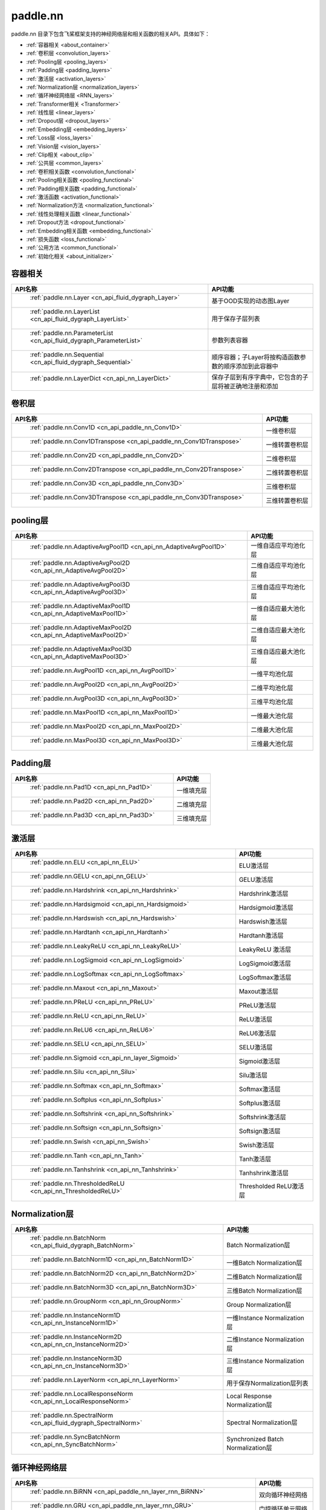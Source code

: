 .. _cn_overview_nn:

paddle.nn
---------------------

paddle.nn 目录下包含飞桨框架支持的神经网络层和相关函数的相关API。具体如下：

-  :ref:`容器相关 <about_container>`
-  :ref:`卷积层 <convolution_layers>`
-  :ref:`Pooling层 <pooling_layers>`
-  :ref:`Padding层 <padding_layers>`
-  :ref:`激活层 <activation_layers>`
-  :ref:`Normalization层 <normalization_layers>`
-  :ref:`循环神经网络层 <RNN_layers>`
-  :ref:`Transformer相关 <Transformer>`
-  :ref:`线性层 <linear_layers>`
-  :ref:`Dropout层 <dropout_layers>`
-  :ref:`Embedding层 <embedding_layers>`
-  :ref:`Loss层 <loss_layers>`
-  :ref:`Vision层 <vision_layers>`
-  :ref:`Clip相关 <about_clip>`
-  :ref:`公共层 <common_layers>`
-  :ref:`卷积相关函数 <convolution_functional>`
-  :ref:`Pooling相关函数 <pooling_functional>`
-  :ref:`Padding相关函数 <padding_functional>`
-  :ref:`激活函数 <activation_functional>`
-  :ref:`Normalization方法 <normalization_functional>`
-  :ref:`线性处理相关函数 <linear_functional>`
-  :ref:`Dropout方法 <dropout_functional>`
-  :ref:`Embedding相关函数 <embedding_functional>`
-  :ref:`损失函数 <loss_functional>`
-  :ref:`公用方法 <common_functional>`
-  :ref:`初始化相关 <about_initializer>`




.. _about_container:

容器相关
::::::::::::::::::::

.. csv-table::
    :header: "API名称", "API功能"
    

    " :ref:`paddle.nn.Layer <cn_api_fluid_dygraph_Layer>` ", "基于OOD实现的动态图Layer"
    " :ref:`paddle.nn.LayerList <cn_api_fluid_dygraph_LayerList>` ", "用于保存子层列表"
    " :ref:`paddle.nn.ParameterList <cn_api_fluid_dygraph_ParameterList>` ", "参数列表容器"
    " :ref:`paddle.nn.Sequential <cn_api_fluid_dygraph_Sequential>` ", "顺序容器；子Layer将按构造函数参数的顺序添加到此容器中"
    " :ref:`paddle.nn.LayerDict <cn_api_nn_LayerDict>` ", "保存子层到有序字典中，它包含的子层将被正确地注册和添加"

.. _convolution_layers:

卷积层
:::::::::::::::::::::::

.. csv-table::
    :header: "API名称", "API功能"
    


    " :ref:`paddle.nn.Conv1D <cn_api_paddle_nn_Conv1D>` ", "一维卷积层"
    " :ref:`paddle.nn.Conv1DTranspose <cn_api_paddle_nn_Conv1DTranspose>` ", "一维转置卷积层"
    " :ref:`paddle.nn.Conv2D <cn_api_paddle_nn_Conv2D>` ", "二维卷积层"
    " :ref:`paddle.nn.Conv2DTranspose <cn_api_paddle_nn_Conv2DTranspose>` ", "二维转置卷积层"
    " :ref:`paddle.nn.Conv3D <cn_api_paddle_nn_Conv3D>` ", "三维卷积层"
    " :ref:`paddle.nn.Conv3DTranspose <cn_api_paddle_nn_Conv3DTranspose>` ", "三维转置卷积层"
    
.. _pooling_layers:

pooling层
:::::::::::::::::::::::

.. csv-table::
    :header: "API名称", "API功能"
    

    " :ref:`paddle.nn.AdaptiveAvgPool1D <cn_api_nn_AdaptiveAvgPool1D>` ", "一维自适应平均池化层"
    " :ref:`paddle.nn.AdaptiveAvgPool2D <cn_api_nn_AdaptiveAvgPool2D>` ", "二维自适应平均池化层"
    " :ref:`paddle.nn.AdaptiveAvgPool3D <cn_api_nn_AdaptiveAvgPool3D>` ", "三维自适应平均池化层"
    " :ref:`paddle.nn.AdaptiveMaxPool1D <cn_api_nn_AdaptiveMaxPool1D>` ", "一维自适应最大池化层"
    " :ref:`paddle.nn.AdaptiveMaxPool2D <cn_api_nn_AdaptiveMaxPool2D>` ", "二维自适应最大池化层"
    " :ref:`paddle.nn.AdaptiveMaxPool3D <cn_api_nn_AdaptiveMaxPool3D>` ", "三维自适应最大池化层"
    " :ref:`paddle.nn.AvgPool1D <cn_api_nn_AvgPool1D>` ", "一维平均池化层"
    " :ref:`paddle.nn.AvgPool2D <cn_api_nn_AvgPool2D>` ", "二维平均池化层"
    " :ref:`paddle.nn.AvgPool3D <cn_api_nn_AvgPool3D>` ", "三维平均池化层"
    " :ref:`paddle.nn.MaxPool1D <cn_api_nn_MaxPool1D>` ", "一维最大池化层"
    " :ref:`paddle.nn.MaxPool2D <cn_api_nn_MaxPool2D>` ", "二维最大池化层"
    " :ref:`paddle.nn.MaxPool3D <cn_api_nn_MaxPool3D>` ", "三维最大池化层"
    
.. _padding_layers:

Padding层
:::::::::::::::::::::::

.. csv-table::
    :header: "API名称", "API功能"
    

    " :ref:`paddle.nn.Pad1D <cn_api_nn_Pad1D>` ", "一维填充层"
    " :ref:`paddle.nn.Pad2D <cn_api_nn_Pad2D>` ", "二维填充层"
    " :ref:`paddle.nn.Pad3D <cn_api_nn_Pad3D>` ", "三维填充层"
    
.. _activation_layers:

激活层
:::::::::::::::::::::::

.. csv-table::
    :header: "API名称", "API功能"
    

    " :ref:`paddle.nn.ELU <cn_api_nn_ELU>` ", "ELU激活层"
    " :ref:`paddle.nn.GELU <cn_api_nn_GELU>` ", "GELU激活层"
    " :ref:`paddle.nn.Hardshrink <cn_api_nn_Hardshrink>` ", "Hardshrink激活层"
    " :ref:`paddle.nn.Hardsigmoid <cn_api_nn_Hardsigmoid>` ", "Hardsigmoid激活层"
    " :ref:`paddle.nn.Hardswish <cn_api_nn_Hardswish>` ", "Hardswish激活层"
    " :ref:`paddle.nn.Hardtanh <cn_api_nn_Hardtanh>` ", "Hardtanh激活层"
    " :ref:`paddle.nn.LeakyReLU <cn_api_nn_LeakyReLU>` ", "LeakyReLU 激活层"
    " :ref:`paddle.nn.LogSigmoid <cn_api_nn_LogSigmoid>` ", "LogSigmoid激活层"
    " :ref:`paddle.nn.LogSoftmax <cn_api_nn_LogSoftmax>` ", "LogSoftmax激活层"
    " :ref:`paddle.nn.Maxout <cn_api_nn_Maxout>` ", "Maxout激活层"
    " :ref:`paddle.nn.PReLU <cn_api_nn_PReLU>` ", "PReLU激活层"
    " :ref:`paddle.nn.ReLU <cn_api_nn_ReLU>` ", "ReLU激活层"
    " :ref:`paddle.nn.ReLU6 <cn_api_nn_ReLU6>` ", "ReLU6激活层"
    " :ref:`paddle.nn.SELU <cn_api_nn_SELU>` ", "SELU激活层"
    " :ref:`paddle.nn.Sigmoid <cn_api_nn_layer_Sigmoid>` ", "Sigmoid激活层"
    " :ref:`paddle.nn.Silu <cn_api_nn_Silu>` ", "Silu激活层"
    " :ref:`paddle.nn.Softmax <cn_api_nn_Softmax>` ", "Softmax激活层"
    " :ref:`paddle.nn.Softplus <cn_api_nn_Softplus>` ", "Softplus激活层"
    " :ref:`paddle.nn.Softshrink <cn_api_nn_Softshrink>` ", "Softshrink激活层"
    " :ref:`paddle.nn.Softsign <cn_api_nn_Softsign>` ", "Softsign激活层"
    " :ref:`paddle.nn.Swish <cn_api_nn_Swish>` ", "Swish激活层"
    " :ref:`paddle.nn.Tanh <cn_api_nn_Tanh>` ", "Tanh激活层"
    " :ref:`paddle.nn.Tanhshrink <cn_api_nn_Tanhshrink>` ", "Tanhshrink激活层"
    " :ref:`paddle.nn.ThresholdedReLU <cn_api_nn_ThresholdedReLU>` ", "Thresholded ReLU激活层"
    
.. _normalization_layers:

Normalization层
:::::::::::::::::::::::

.. csv-table::
    :header: "API名称", "API功能"
    

    " :ref:`paddle.nn.BatchNorm <cn_api_fluid_dygraph_BatchNorm>` ", "Batch Normalization层"
    " :ref:`paddle.nn.BatchNorm1D <cn_api_nn_BatchNorm1D>` ", "一维Batch Normalization层"
    " :ref:`paddle.nn.BatchNorm2D <cn_api_nn_BatchNorm2D>` ", "二维Batch Normalization层"
    " :ref:`paddle.nn.BatchNorm3D <cn_api_nn_BatchNorm3D>` ", "三维Batch Normalization层"
    " :ref:`paddle.nn.GroupNorm <cn_api_nn_GroupNorm>` ", "Group Normalization层"
    " :ref:`paddle.nn.InstanceNorm1D <cn_api_nn_InstanceNorm1D>` ", "一维Instance Normalization层"
    " :ref:`paddle.nn.InstanceNorm2D <cn_api_nn_cn_InstanceNorm2D>` ", "二维Instance Normalization层"
    " :ref:`paddle.nn.InstanceNorm3D <cn_api_nn_cn_InstanceNorm3D>` ", "三维Instance Normalization层"
    " :ref:`paddle.nn.LayerNorm <cn_api_nn_LayerNorm>` ", "用于保存Normalization层列表"
    " :ref:`paddle.nn.LocalResponseNorm <cn_api_nn_LocalResponseNorm>` ", "Local Response Normalization层"
    " :ref:`paddle.nn.SpectralNorm <cn_api_fluid_dygraph_SpectralNorm>` ", "Spectral Normalization层"
    " :ref:`paddle.nn.SyncBatchNorm <cn_api_nn_SyncBatchNorm>` ", "Synchronized Batch Normalization层"
    
.. _RNN_layers:

循环神经网络层
:::::::::::::::::::::::

.. csv-table::
    :header: "API名称", "API功能"
    

    " :ref:`paddle.nn.BiRNN <cn_api_paddle_nn_layer_rnn_BiRNN>` ", "双向循环神经网络"
    " :ref:`paddle.nn.GRU <cn_api_paddle_nn_layer_rnn_GRU>` ", "门控循环单元网络"
    " :ref:`paddle.nn.GRUCell <cn_api_paddle_nn_layer_rnn_GRUCell>` ", "门控循环单元"
    " :ref:`paddle.nn.LSTM <cn_api_paddle_nn_layer_rnn_LSTM>` ", "长短期记忆网络"
    " :ref:`paddle.nn.LSTMCell <cn_api_paddle_nn_layer_rnn_LSTMCell>` ", "长短期记忆网络单元"
    " :ref:`paddle.nn.RNN <cn_api_paddle_nn_layer_rnn_RNN>` ", "循环神经网络"
    " :ref:`paddle.nn.RNNCellBase <cn_api_paddle_nn_layer_rnn_RNNCellBase>` ", "循环神经网络单元基类"
    " :ref:`paddle.nn.SimpleRNN <cn_api_paddle_nn_layer_rnn_SimpleRNN>` ", "简单循环神经网络"
    " :ref:`paddle.nn.SimpleRNNCell <cn_api_paddle_nn_layer_rnn_SimpleRNNCell>` ", "简单循环神经网络单元"
   
.. _Transformer:

Transformer相关
:::::::::::::::::::::::

.. csv-table::
    :header: "API名称", "API功能"
    

    " :ref:`paddle.nn.MultiHeadAttention <cn_api_nn_MultiHeadAttention>` ", "多头注意力机制"
    " :ref:`paddle.nn.Transformer <cn_api_nn_Transformer>` ", "Transformer模型"
    " :ref:`paddle.nn.TransformerDecoder <cn_api_nn_TransformerDecoder>` ", "Transformer解码器"
    " :ref:`paddle.nn.TransformerDecoderLayer <cn_api_nn_TransformerDecoderLayer>` ", "Transformer解码器层"
    " :ref:`paddle.nn.TransformerEncoder <cn_api_nn_TransformerEncoder>` ", "Transformer编码器"
    " :ref:`paddle.nn.TransformerEncoderLayer <cn_api_nn_TransformerEncoderLayer>` ", "Transformer编码器层"
    
.. _linear_layers:

线性层
:::::::::::::::::::::::

.. csv-table::
    :header: "API名称", "API功能"
    

    " :ref:`paddle.nn.Bilinear <cn_api_nn_Bilinear>` ", "对两个输入执行双线性张量积"
    " :ref:`paddle.nn.Linear <cn_api_paddle_nn_layer_common_Linear>` ", "线性变换层"
    
.. _dropout_layers:

Dropout层
:::::::::::::::::::::::

.. csv-table::
    :header: "API名称", "API功能"
    

    " :ref:`paddle.nn.AlphaDropout <cn_api_nn_AlphaDropout>` ", "具有自归一化性质的dropout"
    " :ref:`paddle.nn.Dropout <cn_api_nn_Dropout>` ", "Dropout"
    " :ref:`paddle.nn.Dropout2D <cn_api_nn_Dropout2D>` ", "一维Dropout"
    " :ref:`paddle.nn.Dropout3D <cn_api_nn_Dropout3D>` ", "二维Dropout"
    
.. _embedding_layers:

Embedding层
:::::::::::::::::::::::

.. csv-table::
    :header: "API名称", "API功能"
    

    " :ref:`paddle.nn.Embedding <cn_api_nn_Embedding>` ", "嵌入层(Embedding Layer)"
    
.. _loss_layers:

Loss层
:::::::::::::::::::::::

.. csv-table::
    :header: "API名称", "API功能"
    

    " :ref:`paddle.nn.BCELoss <cn_api_paddle_nn_BCELoss>` ", "BCELoss层"
    " :ref:`paddle.nn.BCEWithLogitsLoss <cn_api_paddle_nn_BCEWithLogitsLoss>` ", "BCEWithLogitsLoss层"
    " :ref:`paddle.nn.CrossEntropyLoss <cn_api_nn_loss_CrossEntropyLoss>` ", "交叉熵损失层"
    " :ref:`paddle.nn.CTCLoss <cn_api_paddle_nn_CTCLoss>` ", "CTCLoss层"
    " :ref:`paddle.nn.HSigmoidLoss <cn_api_paddle_nn_HSigmoidLoss>` ", "层次sigmoid损失层"
    " :ref:`paddle.nn.KLDivLoss <cn_api_paddle_nn_KLDivLoss>` ", "Kullback-Leibler散度损失层"
    " :ref:`paddle.nn.L1Loss <cn_api_paddle_nn_L1Loss>` ", "L1损失层"
    " :ref:`paddle.nn.MarginRankingLoss <cn_api_nn_loss_MarginRankingLoss>` ", "MarginRankingLoss层"
    " :ref:`paddle.nn.MSELoss <cn_api_paddle_nn_MSELoss>` ", "均方差误差损失层"
    " :ref:`paddle.nn.NLLLoss <cn_api_nn_loss_NLLLoss>` ", "NLLLoss层"
    " :ref:`paddle.nn.SmoothL1Loss <cn_api_paddle_nn_SmoothL1Loss>` ", "平滑L1损失层"
    
.. _vision_layers:

Vision层
:::::::::::::::::::::::

.. csv-table::
    :header: "API名称", "API功能"
    

    " :ref:`paddle.nn.PixelShuffle <cn_api_nn_PixelShuffle>` ", "将一个形为[N, C, H, W]或是[N, H, W, C]的Tensor重新排列成形为 [N, C/r**2, H*r, W*r]或 [N, H*r, W*r, C/r**2] 的Tensor"
    " :ref:`paddle.nn.Upsample <cn_api_paddle_nn_Upsample>` ", "用于调整一个batch中图片的大小"
    " :ref:`paddle.nn.UpsamplingBilinear2D <cn_api_paddle_nn_UpsamplingBilinear2D>` ", "用于调整一个batch中图片的大小（使用双线性插值方法）"
    " :ref:`paddle.nn.UpsamplingNearest2D <cn_api_paddle_nn_UpsamplingNearest2D>` ", "用于调整一个batch中图片的大小（使用最近邻插值方法）"
    
.. _about_clip:

Clip相关
:::::::::::::::::::::::

.. csv-table::
    :header: "API名称", "API功能"
    

    " :ref:`paddle.nn.ClipGradByGlobalNorm <cn_api_fluid_clip_ClipGradByGlobalNorm>` ", "将一个 Tensor列表 t_list 中所有Tensor的L2范数之和，限定在 clip_norm 范围内"
    " :ref:`paddle.nn.ClipGradByNorm <cn_api_fluid_clip_ClipGradByNorm>` ", "将输入的多维Tensor X 的L2范数限制在 clip_norm 范围之内"
    " :ref:`paddle.nn.ClipGradByValue <cn_api_fluid_clip_ClipGradByValue>` ", "将输入的多维Tensor X 的值限制在 [min, max] 范围"
    
.. _common_layers:

公共层
:::::::::::::::::::::::

.. csv-table::
    :header: "API名称", "API功能"
    

    " :ref:`paddle.nn.BeamSearchDecoder <cn_api_fluid_layers_BeamSearchDecoder>` ", "带beam search解码策略的解码器"
    " :ref:`paddle.nn.CosineSimilarity <cn_api_nn_CosineSimilarity>` ", "余弦相似度计算"
    " :ref:`paddle.nn.dynamic_decode <cn_api_paddle_nn_dynamic_decode>` ", "循环解码"
    " :ref:`paddle.nn.Flatten <cn_api_tensor_Flatten>` ", "将一个连续维度的Tensor展平成一维Tensor"
    " :ref:`paddle.nn.PairwiseDistance <cn_api_nn_PairwiseDistance>` ", "计算两个向量之间pairwise的距离"
    " :ref:`paddle.nn.Unfold <cn_api_fluid_layers_unfold>` ", "实现的功能与卷积中用到的im2col函数一样，通常也被称作为im2col过程"

.. _convolution_functional:

卷积相关函数
:::::::::::::::::::::::

.. csv-table::
    :header: "API名称", "API功能"
    

    " :ref:`paddle.nn.functional.conv1d <cn_api_nn_functional_conv1d>` ", "一维卷积函数"
    " :ref:`paddle.nn.functional.conv1d_transpose <cn_api_nn_functional_conv1d_transpose>` ", "一维转置卷积函数"
    " :ref:`paddle.nn.functional.conv2d <cn_api_nn_functional_conv2d>` ", "二维卷积函数"
    " :ref:`paddle.nn.functional.conv2d_transpose <cn_api_nn_functional_conv2d_transpose>` ", "二维转置卷积函数"
    " :ref:`paddle.nn.functional.conv3d <cn_api_nn_functional_conv3d>` ", "三维卷积函数"
    " :ref:`paddle.nn.functional.conv3d_transpose <cn_api_nn_functional_conv3d_transpose>` ", "三维转置卷积函数"
    
.. _pooling_functional:

Pooling相关函数
:::::::::::::::::::::::

.. csv-table::
    :header: "API名称", "API功能"
    

    " :ref:`paddle.nn.functional.adaptive_avg_pool1d <cn_api_nn_functional_adaptive_avg_pool1d>` ", "一维自适应平均池化"
    " :ref:`paddle.nn.functional.adaptive_avg_pool2d <cn_api_nn_functional_adaptive_avg_pool2d>` ", "二维自适应平均池化"
    " :ref:`paddle.nn.functional.adaptive_avg_pool3d <cn_api_nn_functional_adaptive_avg_pool3d>` ", "三维自适应平均池化"
    " :ref:`paddle.nn.functional.adaptive_max_pool1d <cn_api_nn_functional_adaptive_max_pool1d>` ", "一维自适应最大池化"
    " :ref:`paddle.nn.functional.adaptive_max_pool2d <cn_api_nn_functional_adaptive_max_pool2d>` ", "二维自适应最大池化"
    " :ref:`paddle.nn.functional.adaptive_max_pool3d <cn_api_nn_functional_adaptive_max_pool3d>` ", "三维自适应最大池化"
    " :ref:`paddle.nn.functional.avg_pool1d <cn_api_nn_functional_avg_pool1d>` ", "一维平均池化"
    " :ref:`paddle.nn.functional.avg_pool2d <cn_api_nn_functional_avg_pool2d>` ", "二维平均池化"
    " :ref:`paddle.nn.functional.avg_pool3d <cn_api_nn_functional_avg_pool3d>` ", "三维平均池化"
    " :ref:`paddle.nn.functional.max_pool1d <cn_api_nn_functional_max_pool1d>` ", "一维最大池化"
    " :ref:`paddle.nn.functional.max_pool2d <cn_api_nn_functional_max_pool2d>` ", "二维最大池化"
    " :ref:`paddle.nn.functional.max_pool3d <cn_api_nn_functional_max_pool3d>` ", "三维最大池化"
    
.. _padding_functional:

Padding相关函数
:::::::::::::::::::::::

.. csv-table::
    :header: "API名称", "API功能"
    

    " :ref:`paddle.nn.functional.pad <cn_api_nn_cn_pad>` ", "依照 pad 和 mode 属性对input进行填充"
    
.. _activation_functional:

激活函数
:::::::::::::::::::::::

.. csv-table::
    :header: "API名称", "API功能"
    

    " :ref:`paddle.nn.functional.elu <cn_api_nn_cn_elu>` ", "elu激活函数"
    " :ref:`paddle.nn.functional.elu_ <cn_api_nn_cn_elu_>` ", "Inplace 版本的 elu API，对输入 x 采用 Inplace 策略"
    " :ref:`paddle.nn.functional.gelu <cn_api_nn_cn_gelu>` ", "gelu激活函数"
    " :ref:`paddle.nn.functional.hardshrink <cn_api_nn_cn_hard_shrink>` ", "hardshrink激活函数"
    " :ref:`paddle.nn.functional.hardsigmoid <cn_api_nn_cn_hardsigmoid>` ", "sigmoid的分段线性逼近激活函数"
    " :ref:`paddle.nn.functional.hardswish <cn_api_nn_cn_hardswish>` ", "hardswish激活函数"
    " :ref:`paddle.nn.functional.hardtanh <cn_api_nn_cn_hardtanh>` ", "hardtanh激活函数"
    " :ref:`paddle.nn.functional.leaky_relu <cn_api_nn_cn_leaky_relu>` ", "leaky_relu激活函数"
    " :ref:`paddle.nn.functional.log_sigmoid <cn_api_nn_cn_log_sigmoid>` ", "log_sigmoid激活函数"
    " :ref:`paddle.nn.functional.log_softmax <cn_api_nn_cn_log_softmax>` ", "log_softmax激活函数"
    " :ref:`paddle.nn.functional.maxout <cn_api_nn_cn_maxout>` ", "maxout激活函数"
    " :ref:`paddle.nn.functional.prelu <cn_api_nn_cn_prelu>` ", "prelu激活函数"
    " :ref:`paddle.nn.functional.relu <cn_api_nn_cn_relu>` ", "relu激活函数"
    " :ref:`paddle.nn.functional.relu_ <cn_api_nn_cn_relu_>` ", "Inplace 版本的 :ref:`cn_api_nn_cn_relu` API，对输入 x 采用 Inplace 策略"
    " :ref:`paddle.nn.functional.relu6 <cn_api_nn_cn_relu6>` ", "relu6激活函数"
    " :ref:`paddle.nn.functional.selu <cn_api_nn_cn_selu>` ", "selu激活函数"
    " :ref:`paddle.nn.functional.sigmoid <cn_api_fluid_layers_sigmoid>` ", "sigmoid激活函数"
    " :ref:`paddle.nn.functional.silu <cn_api_nn_cn_silu>` ", "silu激活函数"
    " :ref:`paddle.nn.functional.softmax <cn_api_nn_cn_softmax>` ", "softmax激活函数"
    " :ref:`paddle.nn.functional.softmax_ <cn_api_nn_cn_softmax_>` ", "Inplace 版本的 :ref:`cn_api_nn_cn_softmax` API，对输入 x 采用 Inplace 策略"
    " :ref:`paddle.nn.functional.softplus <cn_api_nn_cn_softplus>` ", "softplus激活函数"
    " :ref:`paddle.nn.functional.softshrink <cn_api_nn_cn_softshrink>` ", "softshrink激活函数"
    " :ref:`paddle.nn.functional.softsign <cn_api_nn_cn_softsign>` ", "softsign激活函数"
    " :ref:`paddle.nn.functional.swish <cn_api_nn_cn_swish>` ", "swish激活函数"
    " :ref:`paddle.nn.functional.tanhshrink <cn_api_nn_cn_tanhshrink>` ", "tanhshrink激活函数"
    " :ref:`paddle.nn.functional.thresholded_relu <cn_api_nn_cn_thresholded_relu>` ", "thresholded_relu激活函数"
    
.. _normalization_functional:

Normalization方法
:::::::::::::::::::::::

.. csv-table::
    :header: "API名称", "API功能"
    

    " :ref:`paddle.nn.functional.local_response_norm <cn_api_nn_functional_local_response_norm>` ", "Local Response Normalization函数"
    " :ref:`paddle.nn.functional.normalize <cn_api_nn_functional_normalize>` ", "归一化方法"
    " :ref:`paddle.nn.functional.remove_weight_norm <cn_api_nn_cn_remove_weight_norm>` ", "移除传入 layer 中的权重归一化"
    " :ref:`paddle.nn.functional.weight_norm <cn_api_nn_cn_weight_norm>` ", "对传入的 layer 中的权重参数进行归一化"
    " :ref:`paddle.nn.functional.spectral_norm <cn_api_nn_cn_spectral_norm>` ", "对传入的 layer 中的权重参数进行谱归一化"

.. _linear_functional:

线性处理相关函数
:::::::::::::::::::::::

.. csv-table::
    :header: "API名称", "API功能"
    

    " :ref:`paddle.nn.functional.bilinear <cn_api_nn_functional_bilinear>` ", "对两个输入执行双线性张量积"
    " :ref:`paddle.nn.functional.linear <cn_api_paddle_nn_functional_common_linear>` ", "线性变换"
    
.. _dropout_functional:

Dropout方法
:::::::::::::::::::::::

.. csv-table::
    :header: "API名称", "API功能"
    

    " :ref:`paddle.nn.functional.alpha_dropout <cn_api_nn_functional_alpha_dropout>` ", "一种具有自归一化性质的dropout"
    " :ref:`paddle.nn.functional.dropout <cn_api_nn_functional_dropout>` ", "Dropout"
    " :ref:`paddle.nn.functional.dropout2d <cn_api_nn_functional_dropout2d>` ", "一维Dropout"
    " :ref:`paddle.nn.functional.dropout3d <cn_api_nn_functional_dropout3d>` ", "二维Dropout"
    
.. _embedding_functional:

Embedding相关函数
:::::::::::::::::::::::

.. csv-table::
    :header: "API名称", "API功能"
    

    " :ref:`paddle.nn.functional.diag_embed <cn_api_functional_diag_embed>` ", "对角线Embedding 方法"
    " :ref:`paddle.nn.functional.embedding <cn_api_nn_functional_embedding>` ", "Embedding 方法"
    
.. _loss_functional:

损失函数
:::::::::::::::::::::::

.. csv-table::
    :header: "API名称", "API功能"
    

    " :ref:`paddle.nn.functional.binary_cross_entropy <cn_api_nn_functional_binary_cross_entropy>` ", "二值交叉熵损失值"
    " :ref:`paddle.nn.functional.binary_cross_entropy_with_logits <cn_api_paddle_nn_functional_binary_cross_entropy_with_logits>` ", "logits二值交叉熵损失值"
    " :ref:`paddle.nn.functional.ctc_loss <cn_paddle_nn_functional_loss_ctc>` ", "用于计算ctc损失"
    " :ref:`paddle.nn.functional.dice_loss <cn_api_fluid_layers_dice_loss>` ", "用于比较预测结果跟标签之间的相似度"
    " :ref:`paddle.nn.functional.hsigmoid_loss <cn_api_nn_functional_hsigmoid_loss>` ", "层次sigmoid损失函数"
    " :ref:`paddle.nn.functional.l1_loss <cn_paddle_nn_functional_loss_l1>` ", "用于计算L1损失"
    " :ref:`paddle.nn.functional.kl_div <cn_paddle_nn_functional_loss_kl_div>` ", "用于计算KL散度损失"
    " :ref:`paddle.nn.functional.log_loss <cn_api_fluid_layers_log_loss>` ", "用于计算负对数损失"
    " :ref:`paddle.nn.functional.sampled_softmax_with_cross_entropy <cn_api_fluid_layers_sampled_softmax_with_cross_entropy>` ", "为所有示例采样若干个样本，并计算每行采样张量的SoftMax标准化值，然后计算交叉熵损失"
    " :ref:`paddle.nn.functional.margin_ranking_loss <cn_api_nn_cn_margin_ranking_loss>` ", "用于计算margin rank loss 损失"
    " :ref:`paddle.nn.functional.mse_loss <cn_paddle_nn_functional_mse_loss>` ", "用于计算均方差误差"
    " :ref:`paddle.nn.functional.nll_loss <cn_api_nn_functional_nll_loss>` ", "用于计算nll损失"
    " :ref:`paddle.nn.functional.npair_loss <cn_api_fluid_layers_npair_loss>` ", "成对数据损失计算"
    " :ref:`paddle.nn.functional.sigmoid_focal_loss <cn_api_nn_functional_sigmoid_focal_loss>` ", "用于计算分类任务中前景类-背景类数量不均衡问题的损失"
    " :ref:`paddle.nn.functional.smooth_l1_loss <cn_paddle_nn_functional_loss_smooth_l1>` ", "用于计算平滑L1损失"
    " :ref:`paddle.nn.functional.softmax_with_cross_entropy <cn_api_fluid_layers_softmax_with_cross_entropy>` ", "将softmax操作、交叉熵损失函数的计算过程进行合并"
    
.. _common_functional:

公用方法
:::::::::::::::::::::::

.. csv-table::
    :header: "API名称", "API功能"
    

    " :ref:`paddle.nn.functional.affine_grid <cn_api_nn_functional_affine_grid>` ", "用于生成仿射变换前后的feature maps的坐标映射关系"
    " :ref:`paddle.nn.functional.cosine_similarity <cn_api_paddle_nn_cosine_similarity>` ", "用于计算x1与x2沿axis维度的余弦相似度"
    " :ref:`paddle.nn.functional.cross_entropy <cn_api_paddle_functional_cross_entropy>` ", "计算输入input和标签label间的交叉熵"
    " :ref:`paddle.nn.functional.grid_sample <cn_api_nn_functional_grid_sample>` ", "用于调整一个batch中图片的大小"
    " :ref:`paddle.nn.functional.label_smooth <cn_api_paddle_nn_functional_common_label_smooth>` ", "标签平滑"
    " :ref:`paddle.nn.functional.one_hot <cn_api_nn_functional_one_hot>` ", "将输入'x'中的每个id转换为一个one-hot向量"
    " :ref:`paddle.nn.functional.pixel_shuffle <cn_api_nn_functional_pixel_shuffle>` ", "将Tensor重新排列"
    " :ref:`paddle.nn.functional.square_error_cost <cn_api_fluid_layers_square_error_cost>` ", "用于计算预测值和目标值的方差估计"
    " :ref:`paddle.nn.functional.unfold <cn_api_fluid_layers_unfold>` ", "对每一个卷积核覆盖下的区域，将元素重新排成一列"
    " :ref:`paddle.nn.functional.gather_tree <cn_api_fluid_layers_gather_tree>` ", "整个束搜索结束后使用,获得每个时间步选择的的候选词 id 及其对应的在搜索树中的 parent 节点"
    " :ref:`paddle.nn.functional.glu <cn_api_nn_cn_glu>` ", "门控线性单元"
    " :ref:`paddle.nn.functional.interpolate <cn_api_paddle_nn_functional_interpolate>` ", "用于调整一个batch中图片的大小"
    " :ref:`paddle.nn.functional.sequence_mask <cn_api_fluid_layers_sequence_mask>` ", "根据输入 x 和 maxlen 输出一个掩码，数据类型为 dtype"
    " :ref:`paddle.nn.functional.temporal_shift <cn_api_fluid_layers_temporal_shift>` ", "用于对输入X做时序通道T上的位移操作，为TSM中使用的操作"
    " :ref:`paddle.nn.functional.upsample <cn_api_paddle_nn_functional_upsample>` ", "用于调整一个batch中图片的大小"
    " :ref:`paddle.nn.functional.class_center_sample <cn_api_paddle_nn_functional_class_center_sample>` ", "用于PartialFC类别中心采样"

.. _about_initializer:

初始化相关
:::::::::::::::::::::::

.. csv-table::
    :header: "API名称", "API功能"
    

    " :ref:`paddle.nn.initializer.Assign <cn_api_nn_initializer_Assign>` ", "使用Numpy数组、Python列表、Tensor来初始化参数"
    " :ref:`paddle.nn.initializer.Bilinear <cn_api_nn_Bilinear>` ", "该接口为参数初始化函数，用于转置卷积函数中"
    " :ref:`paddle.nn.initializer.Constant <cn_api_nn_initializer_Constant>` ", "用于权重初始化，通过输入的value值初始化输入变量"
    " :ref:`paddle.nn.initializer.KaimingNormal <cn_api_nn_initializer_KaimingNormal>` ", "实现Kaiming正态分布方式的权重初始化"
    " :ref:`paddle.nn.initializer.KaimingUniform <cn_api_nn_initializer_KaimingUniform>` ", "实现Kaiming均匀分布方式的权重初始化"
    " :ref:`paddle.nn.initializer.Normal <cn_api_nn_initializer_Normal>` ", "随机正态（高斯）分布初始化函数"
    " :ref:`paddle.nn.initializer.set_global_initializer <cn_api_nn_initializer_set_global_initializer>` ", "用于设置Paddle框架中全局的参数初始化方法"
    " :ref:`paddle.nn.initializer.TruncatedNormal <cn_api_nn_initializer_TruncatedNormal>` ", "随机截断正态（高斯）分布初始化函数"
    " :ref:`paddle.nn.initializer.Uniform <cn_api_nn_initializer_Uniform>` ", "随机均匀分布初始化函数"
    " :ref:`paddle.nn.initializer.XavierNormal <cn_api_nn_initializer_XavierNormal>` ", "实现Xavier权重初始化方法（ Xavier weight initializer）"
    " :ref:`paddle.nn.initializer.XavierUniform <cn_api_nn_initializer_XavierUniform>` ", "实现Xavier权重初始化方法（ Xavier weight initializer）"
